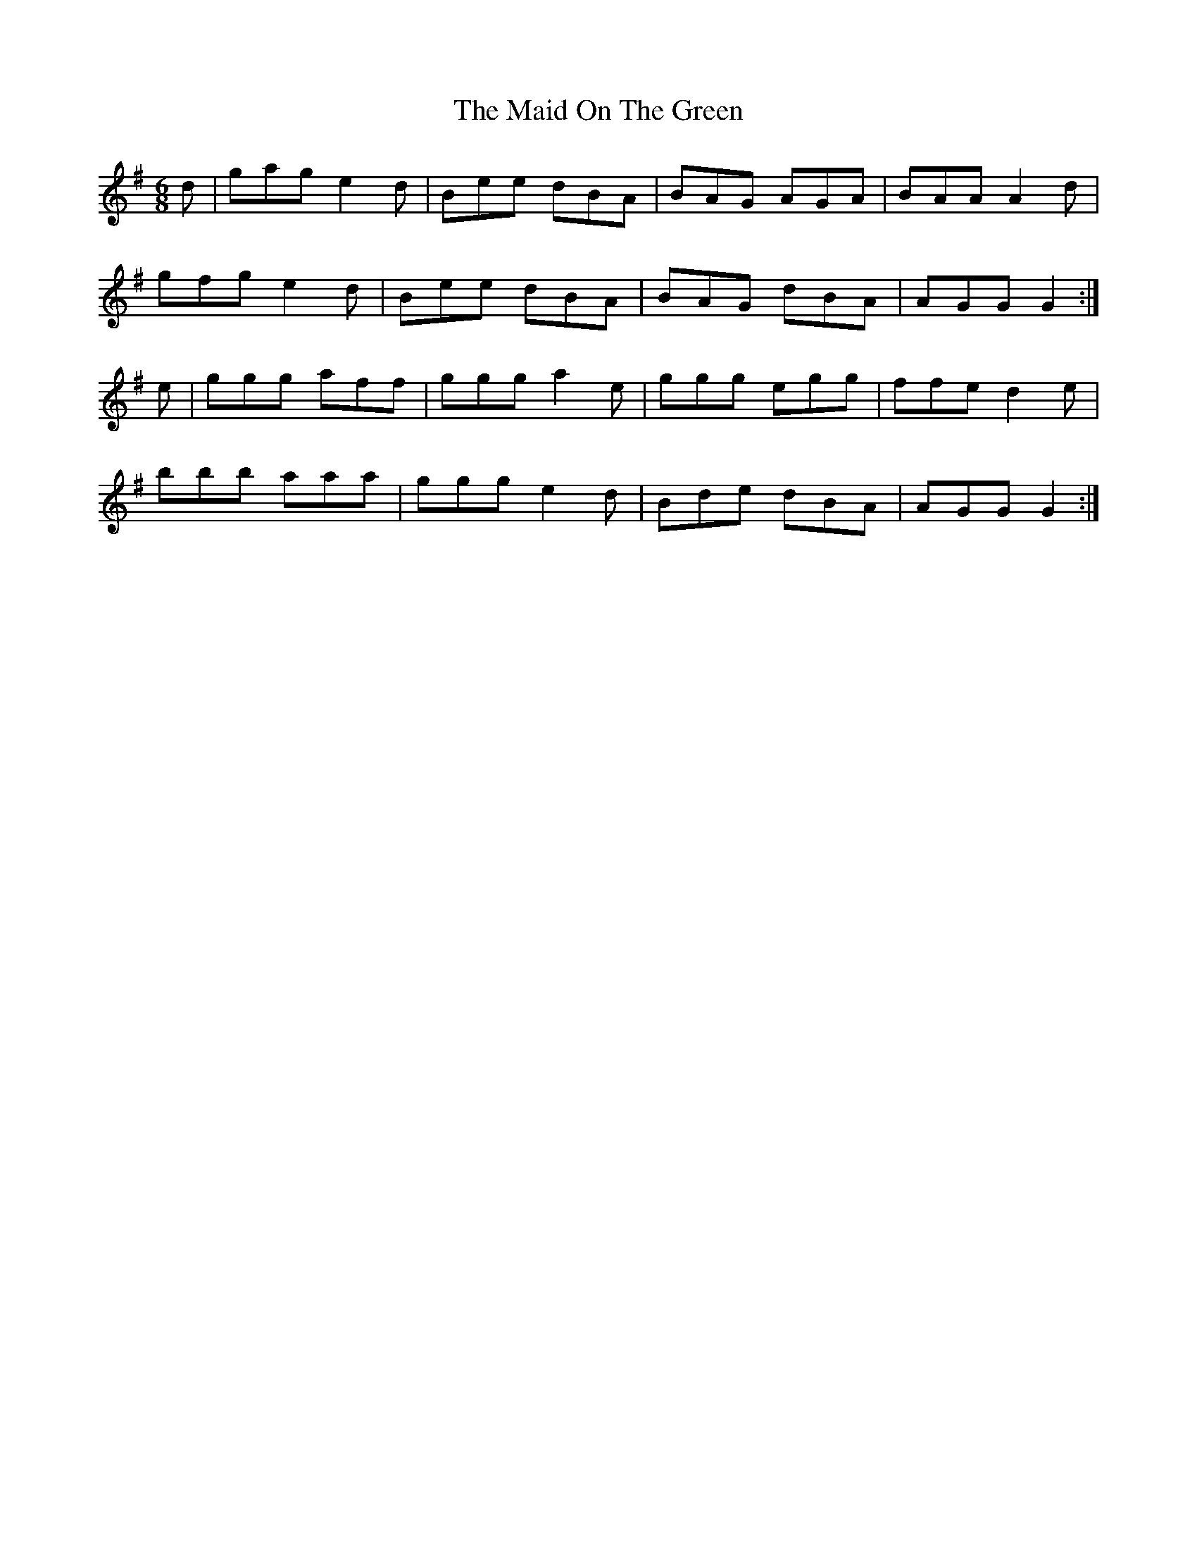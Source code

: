 X: 25001
T: Maid On The Green, The
R: jig
M: 6/8
K: Gmajor
d|gag e2d|Bee dBA|BAG AGA|BAA A2d|
gfg e2d|Bee dBA|BAG dBA|AGG G2:|
e|ggg aff|ggg a2e|ggg egg|ffe d2e|
bbb aaa|ggg e2d|Bde dBA|AGG G2:|


